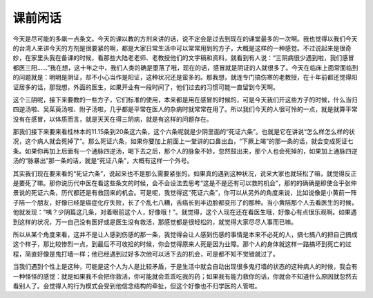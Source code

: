 课前闲话
===========

今天是尽可能的多飙一点条文。今天的课以教的方剂来讲的话，说不定会是过去到现在的课堂最多的一次啊。我也觉得以我们今天的台湾人来讲今天的方剂是很要紧的啊，都是大家日常生活中可以常常用到的方子，大概是这样的一种感觉。不过说起来是很奇妙，在家里头我在备课的时候，看那些大陆老老师、老教授他们的文字稿和资料，就看到有人说：“三阴病很少遇到啦，我们感冒都医三阳……”我在想，这十年之中，我们人类的确是堕落了哦，现在的话，感冒就是阴证的人就很多了。今天在临床上面常面临到的问题就是：明明是阴证，却不小心当作是阳证，这种状况还是蛮多的。那我想，就连专门搞伤寒的老教授，在十年前都还觉得阳证居多的话，那我想，外面的医生，如果开业有一段时间了，他们过去的习惯可能一直留到今天啊。

这个三阴呢，接下来要教的一些方子，它们标准的使用，本来都是用在感冒的时候的，可是今天我们开这些方子的时候，什么当归四逆汤啦、吴茱萸汤啦、附子汤啦，几乎都是平常在医人的杂病时就常常在用了。所以我们今天的人很可怜的一点，就是就算平常没有在感冒，以体质而言，就是天天在得三阴病，就是有这样的问题存在。

那我们接下来要来看桂林本的11.15条到20条这六条，这个六条呢就是少阴里面的“死证六条”。也就是它在讲说“怎么样怎么样的状况，这个病人就会死掉了”。那么死证六条，如果你要加上前面上一堂讲的口鼻出血，“下厥上竭”的那一条的话，就会变成死证七条。如果你再加上后面有一个通脉四逆汤，喝下去之后，那个人的脉象不妙，忽然鼓出来，那个人也会死掉的，如果加上通脉四逆汤的“脉暴出”那一条的话，就是“死证八条”，大概有这样一个外号。

其实我们现在要来看的“死证六条”，说起来也不是那么需要紧张的。如果真的遇到这种状况，说来大家也就轻松了嘛，就觉得反正是要死了嘛。那你说历代中医在看这些条文的时候，会不会设法去思考“这是不是还有可以救的机会”，那的的确确是即使合乎张仲景说的死证六条，历代都还是有救回来的机会。可是呢，我觉得这“死证六条”，你可以从另外的角度来说，比如说像是小黄前一阵子陪一个朋友，好像已经是癌症化疗失败，长了个乱七八糟，舌癌长到半边脸都变形了的那种。当小黄陪那个人去看医生的时候，他就发现：“咦？少阴篇这几条，对着眼前这个人，好像哦！”。就觉得，这个人现在还在看医生哦，好像心有点很乐观啊。如果遇到这样的状况，万一自己没有医好或是医生没有救活，那感觉都是很轻松的，就觉得大家尽尽人事而已嘛。

所以从某个角度来看，这并不是让人感到伤感的那一条，我觉得会让人感到伤感的事情是本来不必死的人，搞七搞八的把自己搞成这个样子，那比较惨烈一点，到最后不可收拾的时候，你会觉得原来人死是因为业障。那个人的身体就这样一路搞坏到死亡的过程，简直好像是鬼打墙一样；他已经遇到过好多次他可以活下去的机会，可是都不知不觉错就过了。

当我们遇到个性上是这种，可能是这个人为人是比较矛盾，于是生活中就会自动出现很多鬼打墙的状态的这种病人的时候，我会有一种怪怪的感觉：就是如果我不会把你救活，你可能就会乖乖吃我的药；如果我有能力救你的话，你就会不知道什么原因就忽然去看别人了。会觉得人的行为模式会受到他信念结构的牵扯，但这个好像也不归学医的人管啦。
